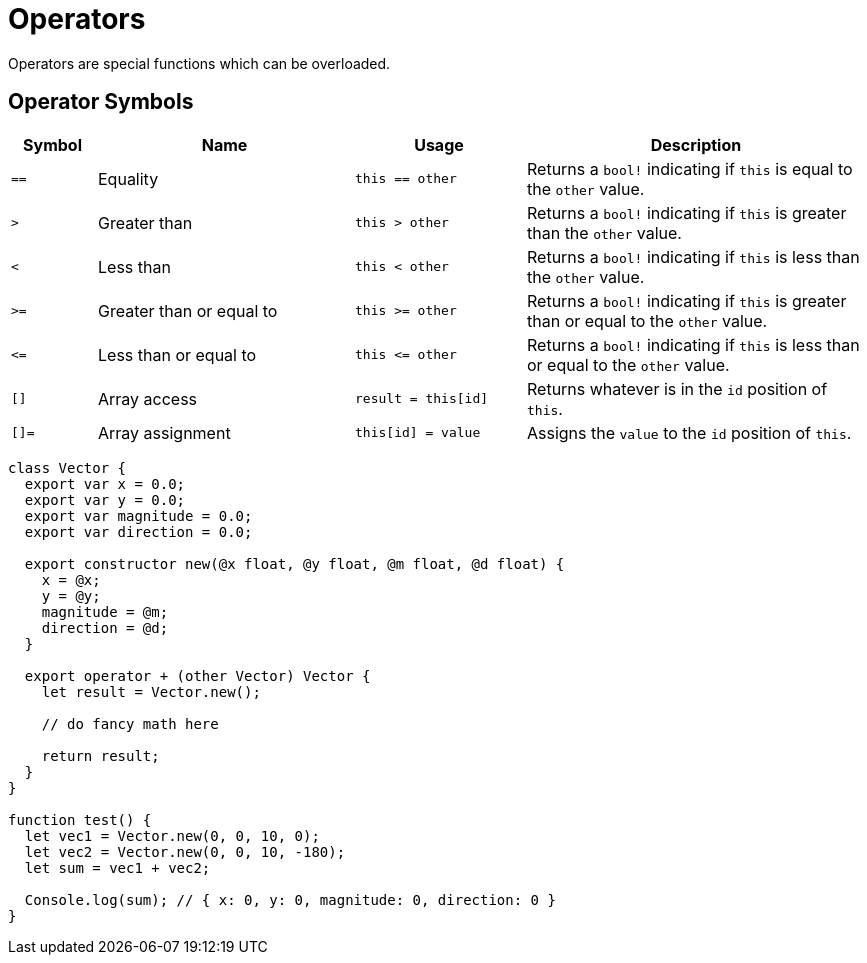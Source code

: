 = Operators

Operators are special functions which can be overloaded.

== Operator Symbols

[cols="10,30,20,40"]
|===
|Symbol | Name | Usage | Description

| `==`
| Equality
| `this == other`
| Returns a `bool!` indicating if `this` is equal to the `other` value.

| `>`
| Greater than
| `this > other`
| Returns a `bool!` indicating if `this` is greater than the `other` value.

| `<`
| Less than
| `this < other`
| Returns a `bool!` indicating if `this` is less than the `other` value.

| `>=`
| Greater than or equal to
| `this >= other`
| Returns a `bool!` indicating if `this` is greater than or equal to the `other` value.

| `\<=`
| Less than or equal to
| `this \<= other`
| Returns a `bool!` indicating if `this` is less than or equal to the `other` value.

| `[]`
| Array access
| `result = this[id]`
| Returns whatever is in the `id` position of `this`.

| `[]=`
| Array assignment
| `this[id] = value`
| Assigns the `value` to the `id` position of `this`.

|===

[source,bm]
----
class Vector {
  export var x = 0.0;
  export var y = 0.0;
  export var magnitude = 0.0;
  export var direction = 0.0;

  export constructor new(@x float, @y float, @m float, @d float) {
    x = @x;
    y = @y;
    magnitude = @m;
    direction = @d;
  }

  export operator + (other Vector) Vector {
    let result = Vector.new();

    // do fancy math here

    return result;
  }
}

function test() {
  let vec1 = Vector.new(0, 0, 10, 0);
  let vec2 = Vector.new(0, 0, 10, -180);
  let sum = vec1 + vec2;

  Console.log(sum); // { x: 0, y: 0, magnitude: 0, direction: 0 }
}
----
